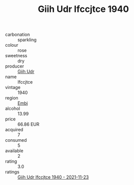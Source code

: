 :PROPERTIES:
:ID:                     07c647f7-4525-48ab-89e8-1c8244ec06e6
:END:
#+TITLE: Giih Udr Ifccjtce 1940

- carbonation :: sparkling
- colour :: rose
- sweetness :: dry
- producer :: [[id:38c8ce93-379c-4645-b249-23775ff51477][Giih Udr]]
- name :: Ifccjtce
- vintage :: 1940
- region :: [[id:fc068556-7250-4aaf-80dc-574ec0c659d9][Embj]]
- alcohol :: 13.99
- price :: 66.86 EUR
- acquired :: 7
- consumed :: 5
- available :: 2
- rating :: 3.0
- ratings :: [[id:16acb751-1aa7-4476-a861-c00b418f6ef8][Giih Udr Ifccjtce 1940 - 2021-11-23]]


